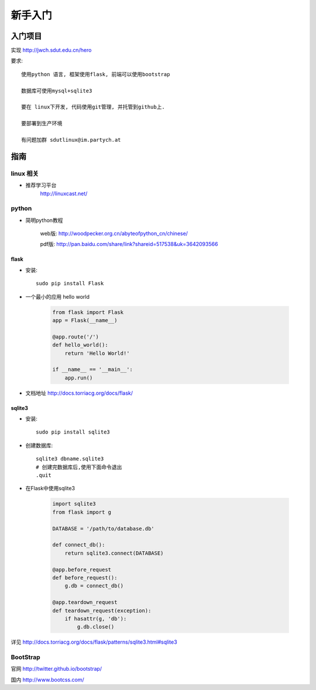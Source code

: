 新手入门
=============================

入门项目
------------------

实现 http://jwch.sdut.edu.cn/hero

要求: :: 

    使用python 语言, 框架使用flask, 前端可以使用bootstrap

    数据库可使用mysql+sqlite3

    要在 linux下开发, 代码使用git管理, 并托管到github上.

    要部署到生产环境

    有问题加群 sdutlinux@im.partych.at

指南
-----------------------

linux 相关
^^^^^^^^^^^^^^^^^^^^^

* 推荐学习平台 
    http://linuxcast.net/

python
^^^^^^^^^^^^^^^^^^^^^

* 简明python教程   

    web版: http://woodpecker.org.cn/abyteofpython_cn/chinese/

    pdf版: http://pan.baidu.com/share/link?shareid=517538&uk=3642093566

flask
""""""""""""""""""""""

* 安装::

    sudo pip install Flask

* 一个最小的应用 hello world

    .. code-block:: python
    
        from flask import Flask
        app = Flask(__name__)
    
        @app.route('/')
        def hello_world():
            return 'Hello World!'
          
        if __name__ == '__main__':
            app.run()
    
* 文档地址 http://docs.torriacg.org/docs/flask/

sqlite3
""""""""""""""""""""""""""

* 安装::

    sudo pip install sqlite3

* 创建数据库::

          sqlite3 dbname.sqlite3
          # 创建完数据库后,使用下面命令退出
          .quit
        
* 在Flask中使用sqlite3

    .. code-block:: python

        import sqlite3
        from flask import g
    
        DATABASE = '/path/to/database.db'
    
        def connect_db():
            return sqlite3.connect(DATABASE)
    
        @app.before_request
        def before_request():
            g.db = connect_db()
    
        @app.teardown_request
        def teardown_request(exception):
            if hasattr(g, 'db'):
                g.db.close()
    
详见 http://docs.torriacg.org/docs/flask/patterns/sqlite3.html#sqlite3

BootStrap
^^^^^^^^^^^^^^^^^^^^^^^^^^^

官网    http://twitter.github.io/bootstrap/  

国内    http://www.bootcss.com/
